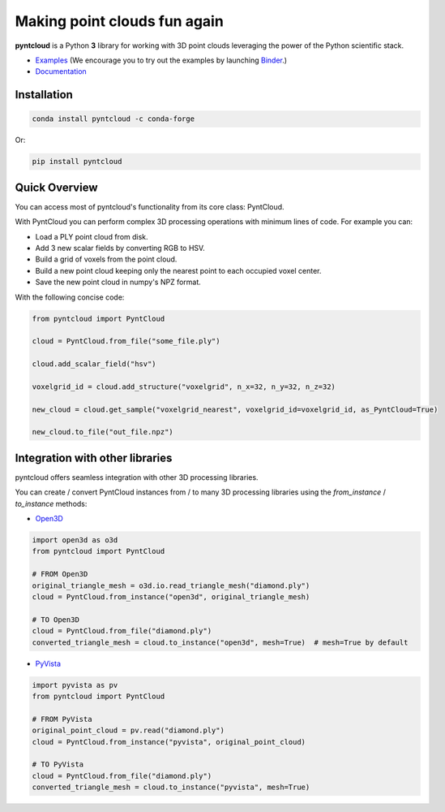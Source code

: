 =============================
Making point clouds fun again
=============================


.. image:: https://github.com/daavoo/pyntcloud/workflows/Python%20package/badge.svg
    :target: https://github.com/daavoo/pyntcloud/actions
    :alt: Github Actions Status
    
.. image:: https://readthedocs.org/projects/pyntcloud/badge/?version=latest
    :target: https://pyntcloud.readthedocs.io/en/latest/?badge=latest
    :alt: Documentation Status

.. image:: https://anaconda.org/conda-forge/pyntcloud/badges/version.svg   
    :target: https://anaconda.org/conda-forge/pyntcloud

.. image:: https://anaconda.org/conda-forge/pyntcloud/badges/platforms.svg
   :target: https://anaconda.org/conda-forge/pyntcloud

.. image:: https://anaconda.org/conda-forge/pyntcloud/badges/license.svg
   :target: https://anaconda.org/conda-forge/pyntcloud

.. image:: https://mybinder.org/badge.svg
    :target: https://mybinder.org/v2/gh/daavoo/pyntcloud/master
    :alt: Launch Binder

.. image:: https://raw.githubusercontent.com/daavoo/pyntcloud/master/docs/images/pyntcloud_logo.png
    :alt: pyntcloud logo

**pyntcloud** is a Python **3** library for working with 3D point clouds leveraging the power of the Python scientific stack.

- Examples_ (We encourage you to try out the examples by launching `Binder <https://mybinder.org/v2/gh/daavoo/pyntcloud/master>`_.)
- Documentation_

.. _Examples: https://github.com/daavoo/pyntcloud/tree/master/examples
.. _Documentation: http://pyntcloud.readthedocs.io/en/latest/

Installation
============

.. code-block:: bash

    conda install pyntcloud -c conda-forge

Or:

.. code-block:: bash

    pip install pyntcloud

Quick Overview
==============

You can access most of pyntcloud's functionality from its core class: PyntCloud.

With PyntCloud you can perform complex 3D processing operations with minimum lines of
code. For example you can:

- Load a PLY point cloud from disk.
- Add 3 new scalar fields by converting RGB to HSV.
- Build a grid of voxels from the point cloud.
- Build a new point cloud keeping only the nearest point to each occupied voxel center.
- Save the new point cloud in numpy's NPZ format.

With the following concise code:

.. code-block:: python

    from pyntcloud import PyntCloud

    cloud = PyntCloud.from_file("some_file.ply")

    cloud.add_scalar_field("hsv")

    voxelgrid_id = cloud.add_structure("voxelgrid", n_x=32, n_y=32, n_z=32)

    new_cloud = cloud.get_sample("voxelgrid_nearest", voxelgrid_id=voxelgrid_id, as_PyntCloud=True)

    new_cloud.to_file("out_file.npz")

Integration with other libraries
================================

pyntcloud offers seamless integration with other 3D processing libraries.

You can create / convert PyntCloud instances from / to many 3D processing libraries using the `from_instance` / `to_instance` methods:

- `Open3D <https://www.open3d.org>`_

.. code-block:: python

    import open3d as o3d
    from pyntcloud import PyntCloud

    # FROM Open3D
    original_triangle_mesh = o3d.io.read_triangle_mesh("diamond.ply")
    cloud = PyntCloud.from_instance("open3d", original_triangle_mesh)
    
    # TO Open3D
    cloud = PyntCloud.from_file("diamond.ply")
    converted_triangle_mesh = cloud.to_instance("open3d", mesh=True)  # mesh=True by default
    
- `PyVista <https://docs.pyvista.org>`_

.. code-block:: python

    import pyvista as pv
    from pyntcloud import PyntCloud

    # FROM PyVista
    original_point_cloud = pv.read("diamond.ply")
    cloud = PyntCloud.from_instance("pyvista", original_point_cloud)
    
    # TO PyVista
    cloud = PyntCloud.from_file("diamond.ply")
    converted_triangle_mesh = cloud.to_instance("pyvista", mesh=True)
